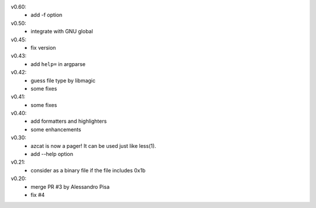 v0.60:
  - add -f option

v0.50:
  - integrate with GNU global

v0.45:
  - fix version

v0.43:
  - add ``help=`` in argparse

v0.42:
  - guess file type by libmagic
  - some fixes

v0.41:
  - some fixes

v0.40:
  - add formatters and highlighters
  - some enhancements

v0.30:
  - azcat is now a pager! It can be used just like less(1).
  - add --help option

v0.21:
  - consider as a binary file if the file includes 0x1b

v0.20:
  - merge PR #3 by Alessandro Pisa
  - fix #4
